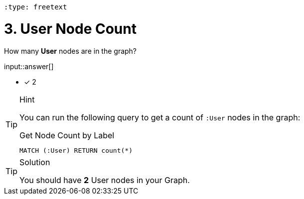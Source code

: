  :type: freetext

[.question.freetext]
= 3. User Node Count

How many **User** nodes are in the graph?

input::answer[]

* [x] 2

[TIP,role=hint]
.Hint
====
You can run the following query to get a count of `:User` nodes in the graph:

.Get Node Count by Label
[source,cypher]
----
MATCH (:User) RETURN count(*)
----
====

[TIP,role=solution]
.Solution
====
You should have **2** User nodes in your Graph.
====